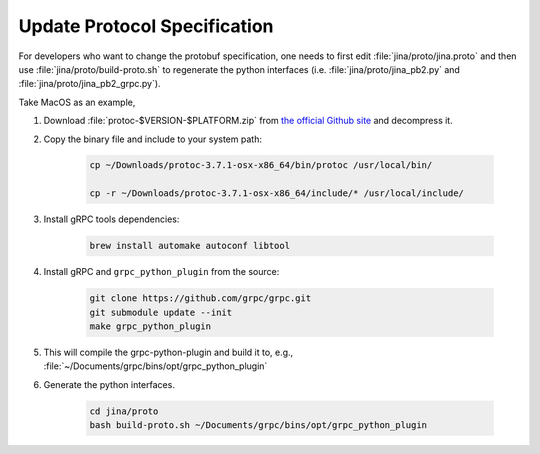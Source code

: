 Update Protocol Specification
=============================




For developers who want to change the protobuf specification, one needs to first edit :file:`jina/proto/jina.proto` and then use :file:`jina/proto/build-proto.sh` to regenerate the python interfaces (i.e. :file:`jina/proto/jina_pb2.py` and :file:`jina/proto/jina_pb2_grpc.py`).


Take MacOS as an example,

#. Download :file:`protoc-$VERSION-$PLATFORM.zip` from `the official Github site <https://github.com/protocolbuffers/protobuf/releases/>`_ and decompress it.

#. Copy the binary file and include to your system path:

    .. highlight:: bash
    .. code-block:: bash

       cp ~/Downloads/protoc-3.7.1-osx-x86_64/bin/protoc /usr/local/bin/

       cp -r ~/Downloads/protoc-3.7.1-osx-x86_64/include/* /usr/local/include/


#. Install gRPC tools dependencies:

    .. highlight:: bash
    .. code-block:: bash

        brew install automake autoconf libtool

#. Install gRPC and ``grpc_python_plugin`` from the source:

    .. highlight:: bash
    .. code-block:: bash

       git clone https://github.com/grpc/grpc.git
       git submodule update --init
       make grpc_python_plugin


#. This will compile the grpc-python-plugin and build it to, e.g., :file:`~/Documents/grpc/bins/opt/grpc_python_plugin`

#. Generate the python interfaces.

    .. highlight:: bash
    .. code-block:: bash

        cd jina/proto
        bash build-proto.sh ~/Documents/grpc/bins/opt/grpc_python_plugin